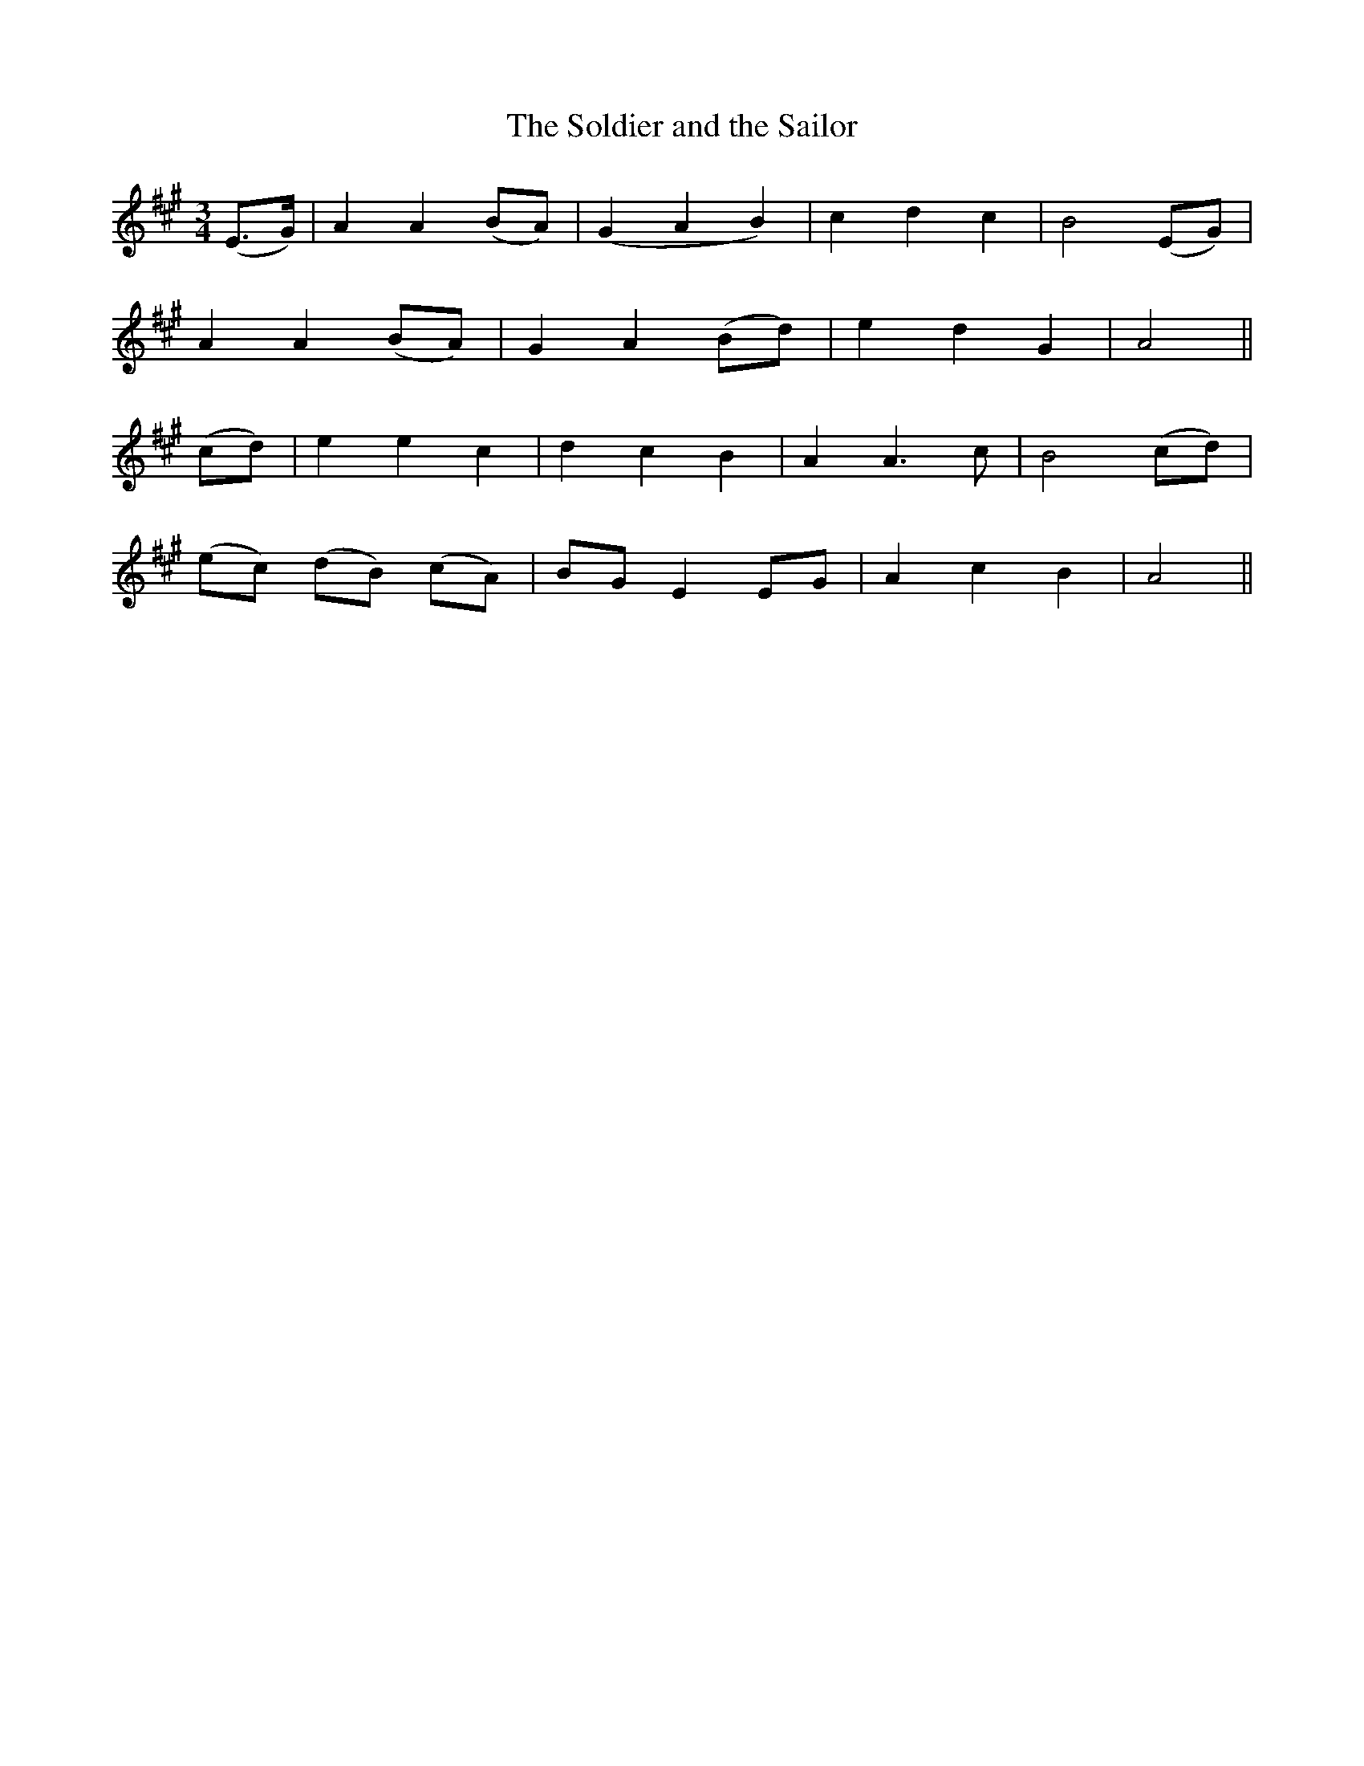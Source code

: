 X:151
T:The Soldier and the Sailor
N:"Moderate"
B:O'Neill's 151
M:3/4
L:1/8
K:A
(E>G)|A2 A2 (BA)|(G2 A2 B2)|c2 d2 c2|B4 (EG)|
A2 A2 (BA)|G2 A2 (Bd)|e2 d2 G2|A4||
(cd)|e2 e2 c2|d2 c2 B2|A2 A3 c|B4 (cd)|
(ec) (dB) (cA)|BG E2 EG|A2 c2 B2|A4||
